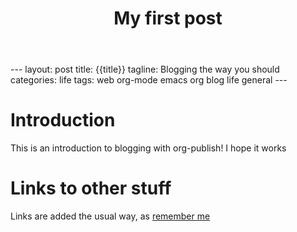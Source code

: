 #+TITLE: My first post
#+OPTIONS: toc:nil
#+BEGIN_EXPORT html
---
layout: post
title: {{title}}
tagline: Blogging the way you should
categories: life
tags: web org-mode emacs org blog life general
---
#+END_EXPORT
* Introduction
This is an introduction to blogging with org-publish! I hope it works
* Links to other stuff
Links are added the usual way, as [[file:2020-01-04-remember-me.org][remember me]]
